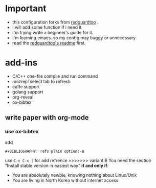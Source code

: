 * Important
 - this configuration forks from [[https://github.com/redguardtoo/emacs.d][redguardtoo]] .
 - I will add some function if i need it.
 - I'm trying write a beginner's guide for it.
 - I'm learning emacs. so my config may buggy or unnecessary.
 - read the [[https://github.com/redguardtoo/emacs.d/blob/master/README.org][redguardtoo's readme]] first.

* add-ins
 - C/C++ one-file compile and run command
 - mozrepl select tab to refresh
 - caffe support
 - golang support
 - org-reveal
 - ox-bibtex
** write paper with org-mode
*** use ox-bibtex
add 
#+BEGIN_EXAMPLE
#+BIBLIOGRAPHY: refs plain option:-a
#+END_EXAMPLE
use ~C-c C-x [~ for add refrence
>>>>>>> variant B
You need the section "Install stable version in easiest way" *if and only if*:
- You are absolutely newbie, knowing nothing about Linux/Unix
- You are living in North Korea without internet access
